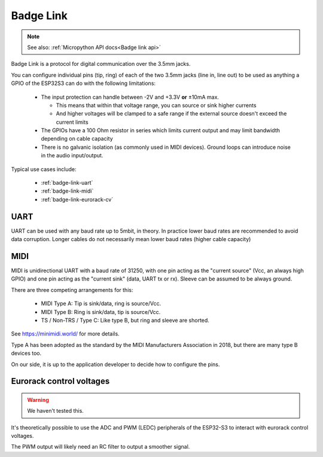 .. _Badge Link:

Badge Link
==========

.. note::

   See also: :ref:`Micropython API docs<Badge link api>`

Badge Link is a protocol for digital communication over the 3.5mm jacks.

You can configure individual pins (tip, ring) of each of the two 3.5mm jacks
(line in, line out) to be used as anything a GPIO of the ESP32S3 can do with
the following limitations:

 * The input protection can handle between -2V and +3.3V **or** ±10mA max.

   * This means that within that voltage range, you can source or sink higher
     currents
   * And higher voltages will be clamped to a safe range if the external source
     doesn't exceed the current limits

 * The GPIOs have a 100 Ohm resistor in series which limits current output and
   may limit bandwidth depending on cable capacity
 * There is no galvanic isolation (as commonly used in MIDI devices). Ground
   loops can introduce noise in the audio input/output.

Typical use cases include:

 * :ref:`badge-link-uart`
 * :ref:`badge-link-midi`
 * :ref:`badge-link-eurorack-cv`


.. _badge-link-uart:

UART
----

UART can be used with any baud rate up to 5mbit, in theory. In practice lower
baud rates are recommended to avoid data corruption. Longer cables do not
necessarily mean lower baud rates (higher cable capacity)

.. _badge-link-midi:

MIDI
----

MIDI is unidirectional UART with a baud rate of 31250, with one pin acting as
the "current source" (Vcc, an always high GPIO) and one pin acting as the
"current sink" (data, UART tx or rx). Sleeve can be assumed to be always ground.

There are three competing arrangements for this:

 * MIDI Type A: Tip is sink/data, ring is source/Vcc.
 * MIDI Type B: Ring is sink/data, tip is source/Vcc.
 * TS / Non-TRS / Type C: Like type B, but ring and sleeve are shorted.

See https://minimidi.world/ for more details.

Type A has been adopted as the standard by the MIDI Manufacturers
Association in 2018, but there are many type B devices too.

On our side, it is up to the application developer to decide how to configure
the pins.

.. _badge-link-eurorack-cv:

Eurorack control voltages
-------------------------

.. warning::

   We haven't tested this.

It's theoretically possible to use the ADC and PWM (LEDC) peripherals of the
ESP32-S3 to interact with eurorack control voltages.

The PWM output will likely need an RC filter to output a smoother signal.
